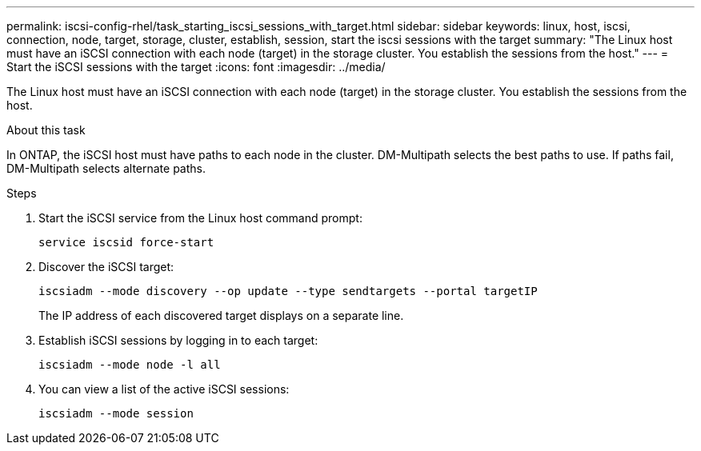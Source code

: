 ---
permalink: iscsi-config-rhel/task_starting_iscsi_sessions_with_target.html
sidebar: sidebar
keywords: linux, host, iscsi, connection, node, target, storage, cluster, establish, session, start the iscsi sessions with the target
summary: "The Linux host must have an iSCSI connection with each node (target) in the storage cluster. You establish the sessions from the host."
---
= Start the iSCSI sessions with the target
:icons: font
:imagesdir: ../media/

[.lead]
The Linux host must have an iSCSI connection with each node (target) in the storage cluster. You establish the sessions from the host.

.About this task

In ONTAP, the iSCSI host must have paths to each node in the cluster. DM-Multipath selects the best paths to use. If paths fail, DM-Multipath selects alternate paths.

.Steps

. Start the iSCSI service from the Linux host command prompt:
+
`service iscsid force-start`
. Discover the iSCSI target:
+
`iscsiadm --mode discovery --op update --type sendtargets --portal targetIP`
+
The IP address of each discovered target displays on a separate line.

. Establish iSCSI sessions by logging in to each target:
+
`iscsiadm --mode node -l all`
. You can view a list of the active iSCSI sessions:
+
`iscsiadm --mode session`
